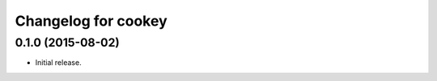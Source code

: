 Changelog for cookey
====================

0.1.0 (2015-08-02)
------------------
- Initial release.
